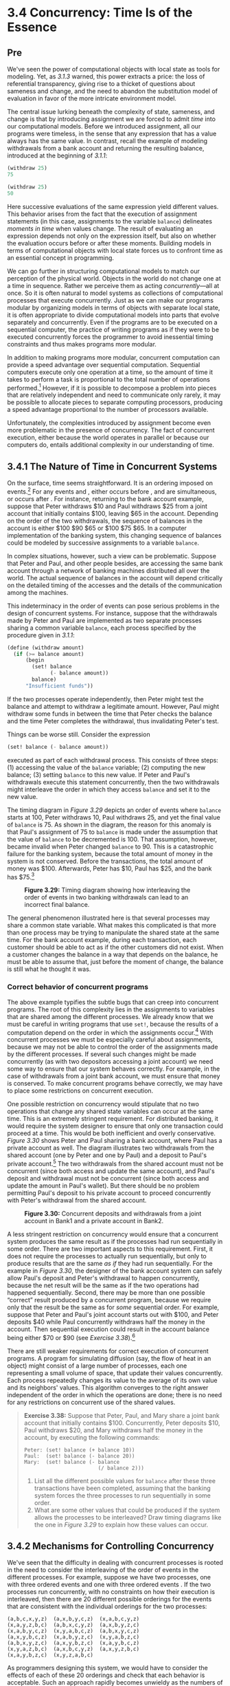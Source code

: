 * 3.4 Concurrency: Time Is of the Essence
** Pre

We've seen the power of computational objects with local state as tools for modeling. Yet, as [[3.1.3]] warned, this power extracts a price: the loss of referential transparency, giving rise to a thicket of questions about sameness and change, and the need to abandon the substitution model of evaluation in favor of the more intricate environment model.

The central issue lurking beneath the complexity of state, sameness, and change is that by introducing assignment we are forced to admit  /time/ into our computational models. Before we introduced assignment, all our programs were timeless, in the sense that any expression that has a value always has the same value. In contrast, recall the example of modeling withdrawals from a bank account and returning the resulting balance, introduced at the beginning of [[3.1.1]]:

#+BEGIN_SRC lisp
    (withdraw 25)
    75

    (withdraw 25)
    50
#+END_SRC

Here successive evaluations of the same expression yield different values. This behavior arises from the fact that the execution of assignment statements (in this case, assignments to the variable =balance=) delineates  /moments in time/ when values change. The result of evaluating an expression depends not only on the expression itself, but also on whether the evaluation occurs before or after these moments. Building models in terms of computational objects with local state forces us to confront time as an essential concept in programming.

We can go further in structuring computational models to match our perception of the physical world. Objects in the world do not change one at a time in sequence. Rather we perceive them as acting  /concurrently/---all at once. So it is often natural to model systems as collections of computational processes that execute concurrently. Just as we can make our programs modular by organizing models in terms of objects with separate local state, it is often appropriate to divide computational models into parts that evolve separately and concurrently. Even if the programs are to be executed on a sequential computer, the practice of writing programs as if they were to be executed concurrently forces the programmer to avoid inessential timing constraints and thus makes programs more modular.

In addition to making programs more modular, concurrent computation can provide a speed advantage over sequential computation. Sequential computers execute only one operation at a time, so the amount of time it takes to perform a task is proportional to the total number of operations performed.[fn:3-162] However, if it is possible to decompose a problem into pieces that are relatively independent and need to communicate only rarely, it may be possible to allocate pieces to separate computing processors, producing a speed advantage proportional to the number of processors available.

Unfortunately, the complexities introduced by assignment become even more problematic in the presence of concurrency. The fact of concurrent execution, either because the world operates in parallel or because our computers do, entails additional complexity in our understanding of time.

** 3.4.1  The Nature of Time in Concurrent Systems


On the surface, time seems straightforward. It is an ordering imposed on events.[fn:3-163] For any events [[file:fig/math/0795850a4e18ff44aa3a2868640c29a7.svg]] and [[file:fig/math/30728d9819efd7caec6b07dd841c7393.svg]], either [[file:fig/math/0795850a4e18ff44aa3a2868640c29a7.svg]] occurs before [[file:fig/math/30728d9819efd7caec6b07dd841c7393.svg]], [[file:fig/math/0795850a4e18ff44aa3a2868640c29a7.svg]] and [[file:fig/math/30728d9819efd7caec6b07dd841c7393.svg]] are simultaneous, or [[file:fig/math/0795850a4e18ff44aa3a2868640c29a7.svg]] occurs after [[file:fig/math/30728d9819efd7caec6b07dd841c7393.svg]]. For instance, returning to the bank account example, suppose that Peter withdraws $10 and Paul withdraws $25 from a joint account that initially contains $100, leaving $65 in the account. Depending on the order of the two withdrawals, the sequence of balances in the account is either $100 [[file:fig/math/c769999cc2f0aacb248536ec9d4a4a5b.svg]] $90 [[file:fig/math/c769999cc2f0aacb248536ec9d4a4a5b.svg]] $65 or $100 [[file:fig/math/c769999cc2f0aacb248536ec9d4a4a5b.svg]] $75 [[file:fig/math/c769999cc2f0aacb248536ec9d4a4a5b.svg]] $65. In a computer implementation of the banking system, this changing sequence of balances could be modeled by successive assignments to a variable =balance=.

In complex situations, however, such a view can be problematic. Suppose that Peter and Paul, and other people besides, are accessing the same bank account through a network of banking machines distributed all over the world. The actual sequence of balances in the account will depend critically on the detailed timing of the accesses and the details of the communication among the machines.

This indeterminacy in the order of events can pose serious problems in the design of concurrent systems. For instance, suppose that the withdrawals made by Peter and Paul are implemented as two separate processes sharing a common variable =balance=, each process specified by the procedure given in [[3.1.1]]:

#+BEGIN_SRC lisp
    (define (withdraw amount)
      (if (>= balance amount)
          (begin
            (set! balance
                  (- balance amount))
            balance)
          "Insufficient funds"))
#+END_SRC

If the two processes operate independently, then Peter might test the balance and attempt to withdraw a legitimate amount. However, Paul might withdraw some funds in between the time that Peter checks the balance and the time Peter completes the withdrawal, thus invalidating Peter's test.

Things can be worse still. Consider the expression

#+BEGIN_SRC lisp
    (set! balance (- balance amount))
#+END_SRC

executed as part of each withdrawal process. This consists of three steps: (1) accessing the value of the =balance= variable; (2) computing the new balance; (3) setting =balance= to this new value. If Peter and Paul's withdrawals execute this statement concurrently, then the two withdrawals might interleave the order in which they access =balance= and set it to the new value.

The timing diagram in [[Figure 3.29]] depicts an order of events where =balance= starts at 100, Peter withdraws 10, Paul withdraws 25, and yet the final value of =balance= is 75. As shown in the diagram, the reason for this anomaly is that Paul's assignment of 75 to =balance= is made under the assumption that the value of =balance= to be decremented is 100. That assumption, however, became invalid when Peter changed =balance= to 90. This is a catastrophic failure for the banking system, because the total amount of money in the system is not conserved. Before the transactions, the total amount of money was $100. Afterwards, Peter has $10, Paul has $25, and the bank has $75.[fn:3-164]

#+CAPTION: *Figure 3.29:* Timing diagram showing how interleaving the order of events in two banking withdrawals can lead to an incorrect final balance.
[[file:fig/chap3/Fig3.29b.std.svg]]

The general phenomenon illustrated here is that several processes may share a common state variable. What makes this complicated is that more than one process may be trying to manipulate the shared state at the same time. For the bank account example, during each transaction, each customer should be able to act as if the other customers did not exist. When a customer changes the balance in a way that depends on the balance, he must be able to assume that, just before the moment of change, the balance is still what he thought it was.


*** Correct behavior of concurrent programs


The above example typifies the subtle bugs that can creep into concurrent programs. The root of this complexity lies in the assignments to variables that are shared among the different processes. We already know that we must be careful in writing programs that use =set!=, because the results of a computation depend on the order in which the assignments occur.[fn:3-165] With concurrent processes we must be especially careful about assignments, because we may not be able to control the order of the assignments made by the different processes. If several such changes might be made concurrently (as with two depositors accessing a joint account) we need some way to ensure that our system behaves correctly. For example, in the case of withdrawals from a joint bank account, we must ensure that money is conserved. To make concurrent programs behave correctly, we may have to place some restrictions on concurrent execution.

One possible restriction on concurrency would stipulate that no two operations that change any shared state variables can occur at the same time. This is an extremely stringent requirement. For distributed banking, it would require the system designer to ensure that only one transaction could proceed at a time. This would be both inefficient and overly conservative. [[Figure 3.30]] shows Peter and Paul sharing a bank account, where Paul has a private account as well. The diagram illustrates two withdrawals from the shared account (one by Peter and one by Paul) and a deposit to Paul's private account.[fn:3-166] The two withdrawals from the shared account must not be concurrent (since both access and update the same account), and Paul's deposit and withdrawal must not be concurrent (since both access and update the amount in Paul's wallet). But there should be no problem permitting Paul's deposit to his private account to proceed concurrently with Peter's withdrawal from the shared account.

#+CAPTION: *Figure 3.30:* Concurrent deposits and withdrawals from a joint account in Bank1 and a private account in Bank2.
[[file:fig/chap3/Fig3.30c.std.svg]]

A less stringent restriction on concurrency would ensure that a concurrent system produces the same result as if the processes had run sequentially in some order. There are two important aspects to this requirement. First, it does not require the processes to actually run sequentially, but only to produce results that are the same /as if/ they had run sequentially. For the example in [[Figure 3.30]], the designer of the bank account system can safely allow Paul's deposit and Peter's withdrawal to happen concurrently, because the net result will be the same as if the two operations had happened sequentially. Second, there may be more than one possible “correct” result produced by a concurrent program, because we require only that the result be the same as for /some/ sequential order. For example, suppose that Peter and Paul's joint account starts out with $100, and Peter deposits $40 while Paul concurrently withdraws half the money in the account. Then sequential execution could result in the account balance being either $70 or $90 (see [[Exercise 3.38]]).[fn:3-167]

There are still weaker requirements for correct execution of concurrent programs. A program for simulating diffusion (say, the flow of heat in an object) might consist of a large number of processes, each one representing a small volume of space, that update their values concurrently. Each process repeatedly changes its value to the average of its own value and its neighbors' values. This algorithm converges to the right answer independent of the order in which the operations are done; there is no need for any restrictions on concurrent use of the shared values.

#+BEGIN_QUOTE
  *Exercise 3.38:* Suppose that Peter, Paul, and Mary share a joint bank account that initially contains $100. Concurrently, Peter deposits $10, Paul withdraws $20, and Mary withdraws half the money in the account, by executing the following commands:

  #+BEGIN_EXAMPLE
      Peter: (set! balance (+ balance 10))
      Paul:  (set! balance (- balance 20))
      Mary:  (set! balance (- balance
                              (/ balance 2)))
  #+END_EXAMPLE

  1. List all the different possible values for =balance= after these three transactions have been completed, assuming that the banking system forces the three processes to run sequentially in some order.
  2. What are some other values that could be produced if the system allows the processes to be interleaved? Draw timing diagrams like the one in [[Figure 3.29]] to explain how these values can occur.
#+END_QUOTE

** 3.4.2 Mechanisms for Controlling Concurrency


We've seen that the difficulty in dealing with concurrent processes is rooted in the need to consider the interleaving of the order of events in the different processes. For example, suppose we have two processes, one with three ordered events [[file:fig/math/d5e77252f728c5ff335de726fad06b91.svg]] and one with three ordered events [[file:fig/math/b9d8a91a251004a600eade98769783da.svg]]. If the two processes run concurrently, with no constraints on how their execution is interleaved, then there are 20 different possible orderings for the events that are consistent with the individual orderings for the two processes:

#+BEGIN_EXAMPLE
    (a,b,c,x,y,z)  (a,x,b,y,c,z)  (x,a,b,c,y,z)
    (x,a,y,z,b,c)  (a,b,x,c,y,z)  (a,x,b,y,z,c)
    (x,a,b,y,c,z)  (x,y,a,b,c,z)  (a,b,x,y,c,z)
    (a,x,y,b,c,z)  (x,a,b,y,z,c)  (x,y,a,b,z,c)
    (a,b,x,y,z,c)  (a,x,y,b,z,c)  (x,a,y,b,c,z)
    (x,y,a,z,b,c)  (a,x,b,c,y,z)  (a,x,y,z,b,c)
    (x,a,y,b,z,c)  (x,y,z,a,b,c)
#+END_EXAMPLE

As programmers designing this system, we would have to consider the effects of each of these 20 orderings and check that each behavior is acceptable. Such an approach rapidly becomes unwieldy as the numbers of processes and events increase.

A more practical approach to the design of concurrent systems is to devise general mechanisms that allow us to constrain the interleaving of concurrent processes so that we can be sure that the program behavior is correct. Many mechanisms have been developed for this purpose. In this section, we describe one of them, the  /serializer/.

*** Serializing access to shared state


Serialization implements the following idea: Processes will execute concurrently, but there will be certain collections of procedures that cannot be executed concurrently. More precisely, serialization creates distinguished sets of procedures such that only one execution of a procedure in each serialized set is permitted to happen at a time. If some procedure in the set is being executed, then a process that attempts to execute any procedure in the set will be forced to wait until the first execution has finished.

We can use serialization to control access to shared variables. For example, if we want to update a shared variable based on the previous value of that variable, we put the access to the previous value of the variable and the assignment of the new value to the variable in the same procedure. We then ensure that no other procedure that assigns to the variable can run concurrently with this procedure by serializing all of these procedures with the same serializer. This guarantees that the value of the variable cannot be changed between an access and the corresponding assignment.

*** Serializers in Scheme


To make the above mechanism more concrete, suppose that we have extended Scheme to include a procedure called =parallel-execute=:

#+BEGIN_SRC lisp
    (parallel-execute ⟨p₁⟩
                      ⟨p₂⟩
                      …
                      ⟨pₖ⟩)
#+END_SRC

Each =⟨=p=⟩= must be a procedure of no arguments. =Parallel-execute= creates a separate process for each =⟨=p=⟩=, which applies =⟨=p=⟩= (to no arguments). These processes all run concurrently.[fn:3-168]

As an example of how this is used, consider

#+BEGIN_SRC lisp
    (define x 10)
    (parallel-execute (lambda () (set! x (* x x)))
                      (lambda () (set! x (+ x 1))))
#+END_SRC

This creates two concurrent processes---[[file:fig/math/5a381de74cdf01dabc7cbdc48593893a.svg]], which sets =x= to =x= times =x=, and [[file:fig/math/4c7e1eb37b5af1272939421d1e46d21d.svg]], which increments =x=. After execution is complete, =x= will be left with one of five possible values, depending on the interleaving of the events of [[file:fig/math/5a381de74cdf01dabc7cbdc48593893a.svg]] and [[file:fig/math/4c7e1eb37b5af1272939421d1e46d21d.svg]]:

#+BEGIN_EXAMPLE
    101:  sets x to 100 and then  increments
         x to 101.
    121:  increments x to 11 and then  sets
         x to x times x.
    110:  changes x from 10 to 11 between the
         two times that  accesses the value of
         x during the evaluation of (* x x).
     11:  accesses x, then  sets x to 100,
         then  sets x.
    100:  accesses x (twice), then  sets
         x to 11, then  sets x.
#+END_EXAMPLE

We can constrain the concurrency by using serialized procedures, which are created by  /serializers/. Serializers are constructed by =make-serializer=, whose implementation is given below. A serializer takes a procedure as argument and returns a serialized procedure that behaves like the original procedure. All calls to a given serializer return serialized procedures in the same set.

Thus, in contrast to the example above, executing

#+BEGIN_SRC lisp
    (define x 10)
    (define s (make-serializer))
    (parallel-execute
     (s (lambda () (set! x (* x x))))
     (s (lambda () (set! x (+ x 1)))))
#+END_SRC

can produce only two possible values for =x=, 101 or 121. The other possibilities are eliminated, because the execution of [[file:fig/math/5a381de74cdf01dabc7cbdc48593893a.svg]] and [[file:fig/math/4c7e1eb37b5af1272939421d1e46d21d.svg]] cannot be interleaved.

Here is a version of the =make-account= procedure from [[3.1.1]], where the deposits and withdrawals have been serialized:

#+BEGIN_SRC lisp
    (define (make-account balance)
      (define (withdraw amount)
        (if (>= balance amount)
            (begin (set! balance
                         (- balance amount))
                   balance)
            "Insufficient funds"))
      (define (deposit amount)
        (set! balance (+ balance amount))
        balance)
      (let ((protected (make-serializer)))
        (define (dispatch m)
          (cond ((eq? m 'withdraw)
                 (protected withdraw))
                ((eq? m 'deposit)
                 (protected deposit))
                ((eq? m 'balance)
                 balance)
                (else (error "Unknown request:
                              MAKE-ACCOUNT"
                             m))))
        dispatch))
#+END_SRC

With this implementation, two processes cannot be withdrawing from or depositing into a single account concurrently. This eliminates the source of the error illustrated in [[Figure 3.29]], where Peter changes the account balance between the times when Paul accesses the balance to compute the new value and when Paul actually performs the assignment. On the other hand, each account has its own serializer, so that deposits and withdrawals for different accounts can proceed concurrently.

#+BEGIN_QUOTE
  *Exercise 3.39:* Which of the five possibilities in the parallel execution shown above remain if we instead serialize execution as follows:

  #+BEGIN_SRC lisp
      (define x 10)
      (define s (make-serializer))
      (parallel-execute
        (lambda ()
          (set! x ((s (lambda () (* x x))))))
        (s (lambda () (set! x (+ x 1)))))
  #+END_SRC

#+END_QUOTE

#+BEGIN_QUOTE
  *Exercise 3.40:* Give all possible values of =x= that can result from executing

  #+BEGIN_SRC lisp
      (define x 10)
      (parallel-execute
       (lambda () (set! x (* x x)))
       (lambda () (set! x (* x x x))))
  #+END_SRC

  Which of these possibilities remain if we instead use serialized procedures:

  #+BEGIN_SRC lisp
      (define x 10)
      (define s (make-serializer))
      (parallel-execute
       (s (lambda () (set! x (* x x))))
       (s (lambda () (set! x (* x x x)))))
  #+END_SRC

#+END_QUOTE

#+BEGIN_QUOTE
  *Exercise 3.41:* Ben Bitdiddle worries that it would be better to implement the bank account as follows (where the commented line has been changed):

  #+BEGIN_SRC lisp
      (define (make-account balance)
        (define (withdraw amount)
          (if (>= balance amount)
              (begin
                (set! balance
                      (- balance amount))
                balance)
              "Insufficient funds"))
        (define (deposit amount)
          (set! balance (+ balance amount))
          balance)
        (let ((protected (make-serializer)))
          (define (dispatch m)
            (cond ((eq? m 'withdraw)
                   (protected withdraw))
                  ((eq? m 'deposit)
                   (protected deposit))
                  ((eq? m 'balance)
                   ((protected
                      (lambda ()
                        balance)))) ; serialized
                  (else
                   (error
                    "Unknown request:
                     MAKE-ACCOUNT"
                    m))))
          dispatch))
  #+END_SRC

  because allowing unserialized access to the bank balance can result in anomalous behavior. Do you agree? Is there any scenario that demonstrates Ben's concern?
#+END_QUOTE

#+BEGIN_QUOTE
  *Exercise 3.42:* Ben Bitdiddle suggests that it's a waste of time to create a new serialized procedure in response to every =withdraw= and =deposit= message. He says that =make-account= could be changed so that the calls to =protected= are done outside the =dispatch= procedure. That is, an account would return the same serialized procedure (which was created at the same time as the account) each time it is asked for a withdrawal procedure.

  #+BEGIN_SRC lisp
      (define (make-account balance)
        (define (withdraw amount)
          (if (>= balance amount)
              (begin (set! balance
                           (- balance amount))
                     balance)
              "Insufficient funds"))
        (define (deposit amount)
          (set! balance (+ balance amount))
          balance)
        (let ((protected (make-serializer)))
          (let ((protected-withdraw
                 (protected withdraw))
                (protected-deposit
                 (protected deposit)))
            (define (dispatch m)
              (cond ((eq? m 'withdraw)
                     protected-withdraw)
                    ((eq? m 'deposit)
                     protected-deposit)
                    ((eq? m 'balance)
                     balance)
                    (else
                     (error "Unknown request:
                             MAKE-ACCOUNT"
                            m))))
            dispatch)))
  #+END_SRC

  Is this a safe change to make? In particular, is there any difference in what concurrency is allowed by these two versions of =make-account=?
#+END_QUOTE

*** Complexity of using multiple shared resources


Serializers provide a powerful abstraction that helps isolate the complexities of concurrent programs so that they can be dealt with carefully and (hopefully) correctly. However, while using serializers is relatively straightforward when there is only a single shared resource (such as a single bank account), concurrent programming can be treacherously difficult when there are multiple shared resources.

To illustrate one of the difficulties that can arise, suppose we wish to swap the balances in two bank accounts. We access each account to find the balance, compute the difference between the balances, withdraw this difference from one account, and deposit it in the other account. We could implement this as follows:[fn:3-169]

#+BEGIN_SRC lisp
    (define (exchange account1 account2)
      (let ((difference (- (account1 'balance)
                           (account2 'balance))))
        ((account1 'withdraw) difference)
        ((account2 'deposit) difference)))
#+END_SRC

This procedure works well when only a single process is trying to do the exchange. Suppose, however, that Peter and Paul both have access to accounts [[file:fig/math/6741468ac0368d535bc3535a9b2c44d4.svg]], [[file:fig/math/36ae81c078c9eaacc43be2cc4caefc2e.svg]], and [[file:fig/math/77ddf79be0885b689e6b52ffdfaa478a.svg]], and that Peter exchanges [[file:fig/math/6741468ac0368d535bc3535a9b2c44d4.svg]] and [[file:fig/math/36ae81c078c9eaacc43be2cc4caefc2e.svg]] while Paul concurrently exchanges [[file:fig/math/6741468ac0368d535bc3535a9b2c44d4.svg]] and [[file:fig/math/77ddf79be0885b689e6b52ffdfaa478a.svg]]. Even with account deposits and withdrawals serialized for individual accounts (as in the =make-account= procedure shown above in this section), =exchange= can still produce incorrect results. For example, Peter might compute the difference in the balances for [[file:fig/math/6741468ac0368d535bc3535a9b2c44d4.svg]] and [[file:fig/math/36ae81c078c9eaacc43be2cc4caefc2e.svg]], but then Paul might change the balance in [[file:fig/math/6741468ac0368d535bc3535a9b2c44d4.svg]] before Peter is able to complete the exchange.[fn:3-170] For correct behavior, we must arrange for the =exchange= procedure to lock out any other concurrent accesses to the accounts during the entire time of the exchange.

One way we can accomplish this is by using both accounts' serializers to serialize the entire =exchange= procedure. To do this, we will arrange for access to an account's serializer. Note that we are deliberately breaking the modularity of the bank-account object by exposing the serializer. The following version of =make-account= is identical to the original version given in [[3.1.1]], except that a serializer is provided to protect the balance variable, and the serializer is exported via message passing:

#+BEGIN_SRC lisp
    (define (make-account-and-serializer balance)
      (define (withdraw amount)
        (if (>= balance amount)
            (begin
              (set! balance (- balance amount))
              balance)
            "Insufficient funds"))
      (define (deposit amount)
        (set! balance (+ balance amount))
        balance)
      (let ((balance-serializer
             (make-serializer)))
        (define (dispatch m)
          (cond ((eq? m 'withdraw) withdraw)
                ((eq? m 'deposit) deposit)
                ((eq? m 'balance) balance)
                ((eq? m 'serializer)
                 balance-serializer)
                (else (error "Unknown request:
                              MAKE-ACCOUNT"
                             m))))
        dispatch))
#+END_SRC

We can use this to do serialized deposits and withdrawals. However, unlike our earlier serialized account, it is now the responsibility of each user of bank-account objects to explicitly manage the serialization, for example as follows:[fn:3-171]

#+BEGIN_SRC lisp
    (define (deposit account amount)
      (let ((s (account 'serializer))
            (d (account 'deposit)))
        ((s d) amount)))
#+END_SRC

Exporting the serializer in this way gives us enough flexibility to implement a serialized exchange program. We simply serialize the original =exchange= procedure with the serializers for both accounts:

#+BEGIN_SRC lisp
    (define (serialized-exchange account1 account2)
      (let ((serializer1 (account1 'serializer))
            (serializer2 (account2 'serializer)))
        ((serializer1 (serializer2 exchange))
         account1
         account2)))
#+END_SRC

#+BEGIN_QUOTE
  *Exercise 3.43:* Suppose that the balances in three accounts start out as $10, $20, and $30, and that multiple processes run, exchanging the balances in the accounts. Argue that if the processes are run sequentially, after any number of concurrent exchanges, the account balances should be $10, $20, and $30 in some order. Draw a timing diagram like the one in [[Figure 3.29]] to show how this condition can be violated if the exchanges are implemented using the first version of the account-exchange program in this section. On the other hand, argue that even with this =exchange= program, the sum of the balances in the accounts will be preserved. Draw a timing diagram to show how even this condition would be violated if we did not serialize the transactions on individual accounts.
#+END_QUOTE

#+BEGIN_QUOTE
  *Exercise 3.44:* Consider the problem of transferring an amount from one account to another. Ben Bitdiddle claims that this can be accomplished with the following procedure, even if there are multiple people concurrently transferring money among multiple accounts, using any account mechanism that serializes deposit and withdrawal transactions, for example, the version of =make-account= in the text above.

  #+BEGIN_SRC lisp
      (define
        (transfer from-account to-account amount)
        ((from-account 'withdraw) amount)
        ((to-account 'deposit) amount))
  #+END_SRC

  Louis Reasoner claims that there is a problem here, and that we need to use a more sophisticated method, such as the one required for dealing with the exchange problem. Is Louis right? If not, what is the essential difference between the transfer problem and the exchange problem? (You should assume that the balance in =from-account= is at least =amount=.)
#+END_QUOTE

#+BEGIN_QUOTE
  *Exercise 3.45:* Louis Reasoner thinks our bank-account system is unnecessarily complex and error-prone now that deposits and withdrawals aren't automatically serialized. He suggests that =make-account-and-serializer= should have exported the serializer (for use by such procedures as =serialized-exchange=) in addition to (rather than instead of) using it to serialize accounts and deposits as =make-account= did. He proposes to redefine accounts as follows:

  #+BEGIN_SRC lisp
      (define
        (make-account-and-serializer balance)
        (define (withdraw amount)
          (if (>= balance amount)
              (begin (set! balance
                           (- balance amount))
                     balance)
              "Insufficient funds"))
        (define (deposit amount)
          (set! balance (+ balance amount))
          balance)
        (let ((balance-serializer
               (make-serializer)))
          (define (dispatch m)
            (cond ((eq? m 'withdraw)
                   (balance-serializer withdraw))
                  ((eq? m 'deposit)
                   (balance-serializer deposit))
                  ((eq? m 'balance)
                   balance)
                  ((eq? m 'serializer)
                   balance-serializer)
                  (else (error "Unknown request:
                                MAKE-ACCOUNT"
                               m))))
          dispatch))
  #+END_SRC

  Then deposits are handled as with the original =make-account=:

  #+BEGIN_SRC lisp
      (define (deposit account amount)
        ((account 'deposit) amount))
  #+END_SRC

  Explain what is wrong with Louis's reasoning. In particular, consider what happens when =serialized-exchange= is called.
#+END_QUOTE

*** Implementing serializers


We implement serializers in terms of a more primitive synchronization mechanism called a  /mutex/. A mutex is an object that supports two operations---the mutex can be  /acquired/, and the mutex can be  /released/. Once a mutex has been acquired, no other acquire operations on that mutex may proceed until the mutex is released.[fn:3-172] In our implementation, each serializer has an associated mutex. Given a procedure =p=, the serializer returns a procedure that acquires the mutex, runs =p=, and then releases the mutex. This ensures that only one of the procedures produced by the serializer can be running at once, which is precisely the serialization property that we need to guarantee.

#+BEGIN_SRC lisp
    (define (make-serializer)
      (let ((mutex (make-mutex)))
        (lambda (p)
          (define (serialized-p . args)
            (mutex 'acquire)
            (let ((val (apply p args)))
              (mutex 'release)
              val))
          serialized-p)))
#+END_SRC

The mutex is a mutable object (here we'll use a one-element list, which we'll refer to as a  /cell/) that can hold the value true or false. When the value is false, the mutex is available to be acquired. When the value is true, the mutex is unavailable, and any process that attempts to acquire the mutex must wait.

Our mutex constructor =make-mutex= begins by initializing the cell contents to false. To acquire the mutex, we test the cell. If the mutex is available, we set the cell contents to true and proceed. Otherwise, we wait in a loop, attempting to acquire over and over again, until we find that the mutex is available.[fn:3-173] To release the mutex, we set the cell contents to false.

#+BEGIN_SRC lisp
    (define (make-mutex)
      (let ((cell (list false)))
        (define (the-mutex m)
          (cond ((eq? m 'acquire)
                 (if (test-and-set! cell)
                     (the-mutex 'acquire))) ; retry
                ((eq? m 'release) (clear! cell))))
        the-mutex))
    (define (clear! cell) (set-car! cell false))
#+END_SRC

=Test-and-set!= tests the cell and returns the result of the test. In addition, if the test was false, =test-and-set!= sets the cell contents to true before returning false. We can express this behavior as the following procedure:

#+BEGIN_SRC lisp
    (define (test-and-set! cell)
      (if (car cell)
          true
          (begin (set-car! cell true)
                 false)))
#+END_SRC

However, this implementation of =test-and-set!= does not suffice as it stands. There is a crucial subtlety here, which is the essential place where concurrency control enters the system: The =test-and-set!= operation must be performed  /atomically/. That is, we must guarantee that, once a process has tested the cell and found it to be false, the cell contents will actually be set to true before any other process can test the cell. If we do not make this guarantee, then the mutex can fail in a way similar to the bank-account failure in [[Figure 3.29]]. (See [[Exercise 3.46]].)

The actual implementation of =test-and-set!= depends on the details of how our system runs concurrent processes. For example, we might be executing concurrent processes on a sequential processor using a time-slicing mechanism that cycles through the processes, permitting each process to run for a short time before interrupting it and moving on to the next process. In that case, =test-and-set!= can work by disabling time slicing during the testing and setting.[fn:3-174] Alternatively, multiprocessing computers provide instructions that support atomic operations directly in hardware.[fn:3-175]

#+BEGIN_QUOTE
  *Exercise 3.46:* Suppose that we implement =test-and-set!= using an ordinary procedure as shown in the text, without attempting to make the operation atomic. Draw a timing diagram like the one in [[Figure 3.29]] to demonstrate how the mutex implementation can fail by allowing two processes to acquire the mutex at the same time.
#+END_QUOTE

#+BEGIN_QUOTE
  *Exercise 3.47:* A semaphore (of size [[file:fig/math/0932467390da34555ec70c122d7e915e.svg]]) is a generalization of a mutex. Like a mutex, a semaphore supports acquire and release operations, but it is more general in that up to [[file:fig/math/0932467390da34555ec70c122d7e915e.svg]] processes can acquire it concurrently. Additional processes that attempt to acquire the semaphore must wait for release operations. Give implementations of semaphores

  1. in terms of mutexes
  2. in terms of atomic =test-and-set!= operations.
#+END_QUOTE

*** Deadlock


Now that we have seen how to implement serializers, we can see that account exchanging still has a problem, even with the =serialized-exchange= procedure above. Imagine that Peter attempts to exchange [[file:fig/math/6741468ac0368d535bc3535a9b2c44d4.svg]] with [[file:fig/math/36ae81c078c9eaacc43be2cc4caefc2e.svg]] while Paul concurrently attempts to exchange [[file:fig/math/36ae81c078c9eaacc43be2cc4caefc2e.svg]] with [[file:fig/math/6741468ac0368d535bc3535a9b2c44d4.svg]]. Suppose that Peter's process reaches the point where it has entered a serialized procedure protecting [[file:fig/math/6741468ac0368d535bc3535a9b2c44d4.svg]] and, just after that, Paul's process enters a serialized procedure protecting [[file:fig/math/36ae81c078c9eaacc43be2cc4caefc2e.svg]]. Now Peter cannot proceed (to enter a serialized procedure protecting [[file:fig/math/36ae81c078c9eaacc43be2cc4caefc2e.svg]]) until Paul exits the serialized procedure protecting [[file:fig/math/36ae81c078c9eaacc43be2cc4caefc2e.svg]]. Similarly, Paul cannot proceed until Peter exits the serialized procedure protecting [[file:fig/math/6741468ac0368d535bc3535a9b2c44d4.svg]]. Each process is stalled forever, waiting for the other. This situation is called a  /deadlock/. Deadlock is always a danger in systems that provide concurrent access to multiple shared resources.

One way to avoid the deadlock in this situation is to give each account a unique identification number and rewrite =serialized-exchange= so that a process will always attempt to enter a procedure protecting the lowest-numbered account first. Although this method works well for the exchange problem, there are other situations that require more sophisticated deadlock-avoidance techniques, or where deadlock cannot be avoided at all. (See [[Exercise 3.48]] and [[Exercise 3.49]].)[fn:3-176]

#+BEGIN_QUOTE
  *Exercise 3.48:* Explain in detail why the deadlock-avoidance method described above, (i.e., the accounts are numbered, and each process attempts to acquire the smaller-numbered account first) avoids deadlock in the exchange problem. Rewrite =serialized-exchange= to incorporate this idea. (You will also need to modify =make-account= so that each account is created with a number, which can be accessed by sending an appropriate message.)
#+END_QUOTE

#+BEGIN_QUOTE
  *Exercise 3.49:* Give a scenario where the deadlock-avoidance mechanism described above does not work. (Hint: In the exchange problem, each process knows in advance which accounts it will need to get access to. Consider a situation where a process must get access to some shared resources before it can know which additional shared resources it will require.)
#+END_QUOTE

*** Concurrency, time, and communication


We've seen how programming concurrent systems requires controlling the ordering of events when different processes access shared state, and we've seen how to achieve this control through judicious use of serializers. But the problems of concurrency lie deeper than this, because, from a fundamental point of view, it's not always clear what is meant by “shared state.”

Mechanisms such as =test-and-set!= require processes to examine a global shared flag at arbitrary times. This is problematic and inefficient to implement in modern high-speed processors, where due to optimization techniques such as pipelining and cached memory, the contents of memory may not be in a consistent state at every instant. In contemporary multiprocessing systems, therefore, the serializer paradigm is being supplanted by new approaches to concurrency control.[fn:3-177]

The problematic aspects of shared state also arise in large, distributed systems. For instance, imagine a distributed banking system where individual branch banks maintain local values for bank balances and periodically compare these with values maintained by other branches. In such a system the value of “the account balance” would be undetermined, except right after synchronization. If Peter deposits money in an account he holds jointly with Paul, when should we say that the account balance has changed---when the balance in the local branch changes, or not until after the synchronization? And if Paul accesses the account from a different branch, what are the reasonable constraints to place on the banking system such that the behavior is “correct”? The only thing that might matter for correctness is the behavior observed by Peter and Paul individually and the “state” of the account immediately after synchronization. Questions about the “real” account balance or the order of events between synchronizations may be irrelevant or meaningless.[fn:3-178]

The basic phenomenon here is that synchronizing different processes, establishing shared state, or imposing an order on events requires communication among the processes. In essence, any notion of time in concurrency control must be intimately tied to communication.[fn:3-179] It is intriguing that a similar connection between time and communication also arises in the Theory of Relativity, where the speed of light (the fastest signal that can be used to synchronize events) is a fundamental constant relating time and space. The complexities we encounter in dealing with time and state in our computational models may in fact mirror a fundamental complexity of the physical universe.

** Footnotes


[fn:3-162] Most real processors actually execute a few operations at a time, following a strategy called  /pipelining/. Although this technique greatly improves the effective utilization of the hardware, it is used only to speed up the execution of a sequential instruction stream, while retaining the behavior of the sequential program.

[fn:3-163] To quote some graffiti seen on a Cambridge building wall: “Time is a device that was invented to keep everything from happening at once.”

[fn:3-164] An even worse failure for this system could occur if the two =set!= operations attempt to change the balance simultaneously, in which case the actual data appearing in memory might end up being a random combination of the information being written by the two processes. Most computers have interlocks on the primitive memory-write operations, which protect against such simultaneous access. Even this seemingly simple kind of protection, however, raises implementation challenges in the design of multiprocessing computers, where elaborate  /cache-coherence/ protocols are required to ensure that the various processors will maintain a consistent view of memory contents, despite the fact that data may be replicated (“cached”) among the different processors to increase the speed of memory access.

[fn:3-165] The factorial program in [[3.1.3]] illustrates this for a single sequential process.

[fn:3-166] The columns show the contents of Peter's wallet, the joint account (in Bank1), Paul's wallet, and Paul's private account (in Bank2), before and after each withdrawal (W) and deposit (D). Peter withdraws $10 from Bank1; Paul deposits $5 in Bank2, then withdraws $25 from Bank1.

[fn:3-167] A more formal way to express this idea is to say that concurrent programs are inherently  /nondeterministic/. That is, they are described not by single-valued functions, but by functions whose results are sets of possible values. In [[4.3]] we will study a language for expressing nondeterministic computations.

[fn:3-168] =Parallel-execute= is not part of standard Scheme, but it can be implemented in MIT Scheme. In our implementation, the new concurrent processes also run concurrently with the original Scheme process. Also, in our implementation, the value returned by =parallel-execute= is a special control object that can be used to halt the newly created processes.

[fn:3-169] We have simplified =exchange= by exploiting the fact that our =deposit= message accepts negative amounts. (This is a serious bug in our banking system!)

[fn:3-170] If the account balances start out as $10, $20, and $30, then after any number of concurrent exchanges, the balances should still be $10, $20, and $30 in some order. Serializing the deposits to individual accounts is not sufficient to guarantee this. See [[Exercise 3.43]].

[fn:3-171] [[Exercise 3.45]] investigates why deposits and withdrawals are no longer automatically serialized by the account.

[fn:3-172] The term “mutex” is an abbreviation for  /mutual exclusion/. The general problem of arranging a mechanism that permits concurrent processes to safely share resources is called the mutual exclusion problem. Our mutex is a simple variant of the  /semaphore/ mechanism (see [[Exercise 3.47]]), which was introduced in the “THE” Multiprogramming System developed at the Technological University of Eindhoven and named for the university's initials in Dutch ([[Dijkstra 1968a]]). The acquire and release operations were originally called P and V, from the Dutch words /passeren/ (to pass) and /vrijgeven/ (to release), in reference to the semaphores used on railroad systems. Dijkstra's classic exposition ([[1968b]]) was one of the first to clearly present the issues of concurrency control, and showed how to use semaphores to handle a variety of concurrency problems.

[fn:3-173] In most time-shared operating systems, processes that are blocked by a mutex do not waste time “busy-waiting” as above. Instead, the system schedules another process to run while the first is waiting, and the blocked process is awakened when the mutex becomes available.

[fn:3-174] In MIT Scheme for a single processor, which uses a time-slicing model, =test-and-set!= can be implemented as follows:

#+BEGIN_SRC lisp
    (define (test-and-set! cell)
      (without-interrupts
       (lambda ()
         (if (car cell)
             true
             (begin (set-car! cell true)
                    false)))))
#+END_SRC

=Without-interrupts= disables time-slicing interrupts while its procedure argument is being executed.

[fn:3-175] There are many variants of such instructions---including test-and-set, test-and-clear, swap, compare-and-exchange, load-reserve, and store-conditional---whose design must be carefully matched to the machine's processor-memory interface. One issue that arises here is to determine what happens if two processes attempt to acquire the same resource at exactly the same time by using such an instruction. This requires some mechanism for making a decision about which process gets control. Such a mechanism is called an  /arbiter/. Arbiters usually boil down to some sort of hardware device. Unfortunately, it is possible to prove that one cannot physically construct a fair arbiter that works 100% of the time unless one allows the arbiter an arbitrarily long time to make its decision. The fundamental phenomenon here was originally observed by the fourteenth-century French philosopher Jean Buridan in his commentary on Aristotle's /De caelo/. Buridan argued that a perfectly rational dog placed between two equally attractive sources of food will starve to death, because it is incapable of deciding which to go to first.

[fn:3-176] The general technique for avoiding deadlock by numbering the shared resources and acquiring them in order is due to [[Havender (1968)]]. Situations where deadlock cannot be avoided require  /deadlock-recovery/ methods, which entail having processes “back out” of the deadlocked state and try again. Deadlock-recovery mechanisms are widely used in database management systems, a topic that is treated in detail in [[Gray and Reuter 1993]].

[fn:3-177] One such alternative to serialization is called  /barrier synchronization/. The programmer permits concurrent processes to execute as they please, but establishes certain synchronization points (“barriers”) through which no process can proceed until all the processes have reached the barrier. Modern processors provide machine instructions that permit programmers to establish synchronization points at places where consistency is required. The PowerPC, for example, includes for this purpose two instructions called SYNC and EIEIO (Enforced In-order Execution of Input/Output).

[fn:3-178] This may seem like a strange point of view, but there are systems that work this way. International charges to credit-card accounts, for example, are normally cleared on a per-country basis, and the charges made in different countries are periodically reconciled. Thus the account balance may be different in different countries.

[fn:3-179] For distributed systems, this perspective was pursued by [[Lamport (1978)]], who showed how to use communication to establish “global clocks” that can be used to establish orderings on events in distributed systems.
